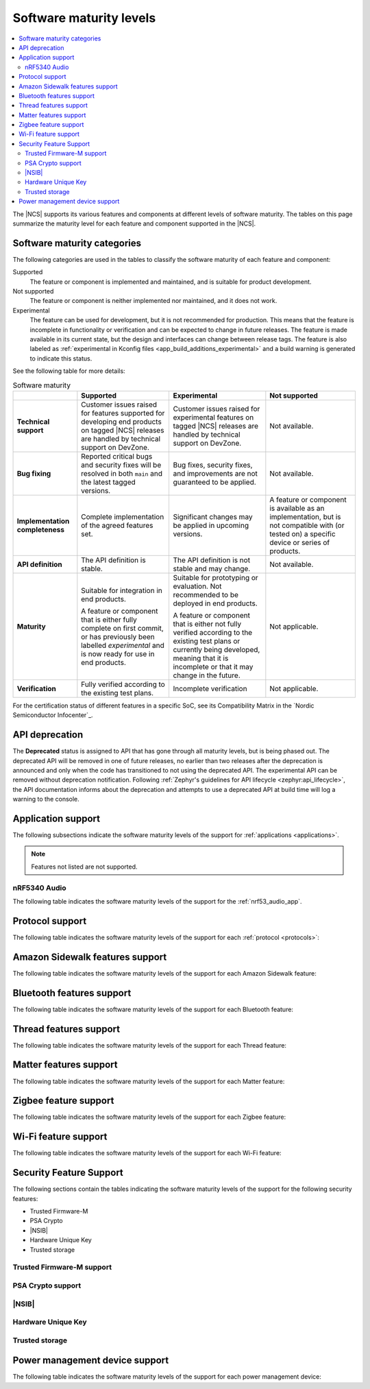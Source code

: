 .. _software_maturity:

Software maturity levels
########################

.. contents::
   :local:
   :depth: 2

The |NCS| supports its various features and components at different levels of software maturity.
The tables on this page summarize the maturity level for each feature and component supported in the |NCS|.

Software maturity categories
****************************

The following categories are used in the tables to classify the software maturity of each feature and component:

Supported
   The feature or component is implemented and maintained, and is suitable for product development.

Not supported
   The feature or component is neither implemented nor maintained, and it does not work.

Experimental
   The feature can be used for development, but it is not recommended for production.
   This means that the feature is incomplete in functionality or verification and can be expected to change in future releases.
   The feature is made available in its current state, but the design and interfaces can change between release tags.
   The feature is also labeled as :ref:`experimental in Kconfig files <app_build_additions_experimental>` and a build warning is generated to indicate this status.

See the following table for more details:

.. _software_maturity_table:

.. list-table:: Software maturity
   :header-rows: 1
   :align: center
   :widths: auto

   * -
     - Supported
     - Experimental
     - Not supported
   * - **Technical support**
     - Customer issues raised for features supported for developing end products on tagged |NCS| releases are handled by technical support on DevZone.
     - Customer issues raised for experimental features on tagged |NCS| releases are handled by technical support on DevZone.
     - Not available.
   * - **Bug fixing**
     - Reported critical bugs and security fixes will be resolved in both ``main`` and the latest tagged versions.
     - Bug fixes, security fixes, and improvements are not guaranteed to be applied.
     - Not available.
   * - **Implementation completeness**
     - Complete implementation of the agreed features set.
     - Significant changes may be applied in upcoming versions.
     - A feature or component is available as an implementation, but is not compatible with (or tested on) a specific device or series of products.
   * - **API definition**
     - The API definition is stable.
     - The API definition is not stable and may change.
     - Not available.
   * - **Maturity**
     - Suitable for integration in end products.

       A feature or component that is either fully complete on first commit, or has previously been labelled *experimental* and is now ready for use in end products.

     - Suitable for prototyping or evaluation.
       Not recommended to be deployed in end products.

       A feature or component that is either not fully verified according to the existing test plans or currently being developed, meaning that it is incomplete or that it may change in the future.
     - Not applicable.

   * - **Verification**
     - Fully verified according to the existing test plans.
     - Incomplete verification
     - Not applicable.

For the certification status of different features in a specific SoC, see its Compatibility Matrix in the `Nordic Semiconductor Infocenter`_.

.. _api_deprecation:

API deprecation
***************

The **Deprecated** status is assigned to API that has gone through all maturity levels, but is being phased out.
The deprecated API will be removed in one of future releases, no earlier than two releases after the deprecation is announced and only when the code has transitioned to not using the deprecated API.
The experimental API can be removed without deprecation notification.
Following :ref:`Zephyr's guidelines for API lifecycle <zephyr:api_lifecycle>`, the API documentation informs about the deprecation and attempts to use a deprecated API at build time will log a warning to the console.

.. _software_maturity_application:

Application support
*******************

The following subsections indicate the software maturity levels of the support for :ref:`applications <applications>`.

.. note::
    Features not listed are not supported.

.. _software_maturity_application_nrf5340audio:

nRF5340 Audio
=============

The following table indicates the software maturity levels of the support for the :ref:`nrf53_audio_app`.

.. toggle::

   .. _software_maturity_application_nrf5340audio_table:

   .. list-table:: nRF5340 Audio application feature support
      :header-rows: 1
      :align: center
      :widths: auto

      * - Application
        - Description
        - Limitations
        - Maturity level
      * - :ref:`Broadcast source <nrf53_audio_broadcast_source_app>`
        - Broadcasting audio using Broadcast Isochronous Stream (BIS) and Broadcast Isochronous Group (BIG).

          Play and pause emulated by disabling and enabling stream, respectively.
        - The following limitations apply:

          * One BIG with two BIS streams.
          * Audio input: USB or I2S (Line in or using Pulse Density Modulation).
          * Configuration: 16 bit, several bit rates ranging from 32 kbps to 124 kbps.

        - Experimental
      * - :ref:`Broadcast sink <nrf53_audio_broadcast_sink_app>`
        - Receiving broadcast audio using BIS and BIG.

          Synchronizes and unsynchronizes with the stream.
        - The following limitations apply:

          * One BIG, one of the two BIS streams (selectable).
          * Audio output: I2S/Analog headset output.
          * Configuration: 16 bit, several bit rates ranging from 32 kbps to 124 kbps.

        - Experimental
      * - :ref:`Unicast client <nrf53_audio_unicast_client_app>`
        - One Connected Isochronous Group (CIG) with two Connected Isochronous Streams (CIS).

          Transmitting unidirectional or transceiving bidirectional audio using CIG and CIS.
        - The following limitations apply:

          * One CIG with two CIS.
          * Audio input: USB or I2S (Line in or using Pulse Density Modulation).
          * Audio output: USB or I2S/Analog headset output.
          * Configuration: 16 bit, several bit rates ranging from 32 kbps to 124 kbps.

        - Experimental
      * - :ref:`Unicast server <nrf53_audio_unicast_server_app>`
        - One CIG with one CIS stream.

          Receiving unidirectional or transceiving bidirectional audio using CIG and CIS.

          Coordinated Set Identification Service (CSIS) is implemented on the server side.
        - The following limitations apply:

          * One CIG, one of the two CIS streams (selectable).
          * Audio output: I2S/Analog headset output.
          * Audio input: PDM microphone over I2S.
          * Configuration: 16 bit, several bit rates ranging from 32 kbps to 124 kbps.

        - Experimental

.. _software_maturity_protocol:

Protocol support
****************

The following table indicates the software maturity levels of the support for each :ref:`protocol <protocols>`:

.. sml-table:: top_level

Amazon Sidewalk features support
********************************

The following table indicates the software maturity levels of the support for each Amazon Sidewalk feature:

.. toggle::

  .. sml-table:: sidewalk

Bluetooth features support
**************************

The following table indicates the software maturity levels of the support for each Bluetooth feature:

.. toggle::

  .. sml-table:: bluetooth

Thread features support
***********************

The following table indicates the software maturity levels of the support for each Thread feature:

.. toggle::

  .. sml-table:: thread

.. _software_maturity_protocol_matter:

Matter features support
***********************

The following table indicates the software maturity levels of the support for each Matter feature:

.. toggle::

  .. sml-table:: matter

Zigbee feature support
**********************

The following table indicates the software maturity levels of the support for each Zigbee feature:

.. toggle::

  .. sml-table:: zigbee

Wi-Fi feature support
**********************

The following table indicates the software maturity levels of the support for each Wi-Fi feature:

.. toggle::

  .. sml-table:: wifi

Security Feature Support
************************

The following sections contain the tables indicating the software maturity levels of the support for the following security features:

* Trusted Firmware-M
* PSA Crypto
* |NSIB|
* Hardware Unique Key
* Trusted storage

Trusted Firmware-M support
==========================

.. toggle::

  .. sml-table:: trusted_firmware_m

PSA Crypto support
==================

.. toggle::

  .. sml-table:: psa_crypto

|NSIB|
======

.. toggle::

  .. sml-table:: immutable_bootloader

Hardware Unique Key
===================

.. toggle::

  .. sml-table:: hw_unique_key

Trusted storage
===============

.. toggle::

  .. sml-table:: trusted_storage

Power management device support
*******************************

The following table indicates the software maturity levels of the support for each power management device:

.. toggle::

  .. sml-table:: power_management
